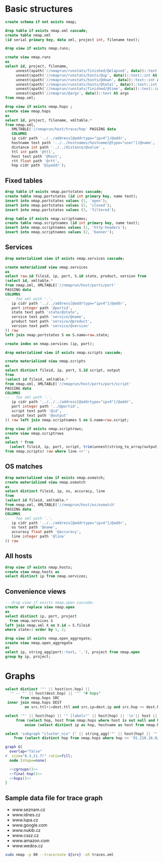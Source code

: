 #+PROPERTY: header-args:sql :tangle createdb.sql  :engine postgresql :results none

* Basic structures
  :PROPERTIES:
   :ID:       6cded9b1-d649-4235-96b8-f572a837cf34
   :END:
#+begin_src sql
create schema if not exists nmap;
#+end_src

#+begin_src sql
drop table if exists nmap.xml cascade;
create table nmap.xml
(id serial primary key, data xml, project int, filename text);
#+end_src


#+begin_src sql
drop view if exists nmap.runs;

create view nmap.runs
as
select id, project, filename,
     unnest(xpath('//nmaprun/runstats/finished/@elapsed', data))::text::float AS elapsed,
     unnest(xpath('//nmaprun/runstats/hosts/@up', data))::text::int AS up,
     unnest(xpath('//nmaprun/runstats/hosts/@down', data))::text::int AS down,
     unnest(xpath('//nmaprun/runstats/hosts/@total', data))::text::int AS total,
     unnest(xpath('//nmaprun/runstats/finished/@time', data))::text::int AS time,
     unnest(xpath('//nmaprun/@args', data))::text AS args
from nmap.xml;
#+end_src

#+begin_src sql
  drop view if exists nmap.hops ;
  create view nmap.hops
  as
  select id, project, filename, xmltable.*
  from nmap.xml,
     XMLTABLE('//nmaprun/host/trace/hop' PASSING data
     COLUMNS
	 ip cidr path '../../address[@addrtype="ipv4"]/@addr',
	 hostname text path '../../hostnames/hostname[@type="user"]/@name',
	 distance int path '../../distance/@value' ,
	 ttl int path '@ttl',
	 host text path '@host',
	 rtt float path '@rtt',
	 hop cidr path '@ipaddr');
#+end_src

** Fixed tables
#+begin_src sql
drop table if exists nmap.portstates cascade;
create table nmap.portstates (id int primary key, name text);
insert into nmap.portstates values (1, 'open');
insert into nmap.portstates values (2, 'closed');
insert into nmap.portstates values (3, 'filtered');
#+end_src

#+begin_src sql
drop table if exists nmap.scriptnames;
create table nmap.scriptnames (id int primary key, name text);
insert into nmap.scriptnames values (1, 'http-headers');
insert into nmap.scriptnames values (2, 'banner');
#+end_src
** Services

#+begin_src sql
drop materialized view if exists nmap.services cascade;

create materialized view nmap.services
as
select raw.id fileid, ip, port, S.id state, product, version from
(select id, xmltable.*
from nmap.xml, XMLTABLE('//nmaprun/host/ports/port'
PASSING data
COLUMNS
--   foo xml path '.',
   ip cidr path '../../address[@addrtype="ipv4"]/@addr',
   port integer path '@portid',
   state text path 'state/@state',
   service text path 'service/@name',
   product text path 'service/@product',
   version text path 'service/@version'
)) raw
left join nmap.portstates S on S.name=raw.state;

create index on nmap.services (ip, port);
#+end_src

#+begin_src sql
drop materialized view if exists nmap.scripts cascade;

create materialized view nmap.scripts
as
select distinct fileid, ip, port, S.id script, output
from
(select id fileid, xmltable.*
from nmap.xml, XMLTABLE('//nmaprun/host/ports/port/script'
PASSING data
COLUMNS
--   foo xml path '.',
   ip cidr path '../../../address[@addrtype="ipv4"]/@addr',
   port integer path '../@portid',
   script text path '@id',
   output text path '@output'
)) raw left join nmap.scriptnames S on S.name=raw.script;
#+end_src

#+begin_src sql
drop view if exists nmap.scriptrows;
create view nmap.scriptrows
as
select * from
  (select fileid, ip, port, script, trim(unnest(string_to_array(output, E'\n'))) line
from nmap.scripts) raw where line <>'';
#+end_src
** OS matches
#+begin_src sql
drop materialized view if exists nmap.osmatch;
create materialized view nmap.osmatch
as
select distinct fileid, ip, os, accuracy, line
from
(select id fileid, xmltable.*
from nmap.xml, XMLTABLE('//nmaprun/host/os/osmatch'
PASSING data
COLUMNS
--   foo xml path '.',
   ip cidr path '../../address[@addrtype="ipv4"]/@addr',
   os text path '@name',
   accuracy float path '@accuracy',
   line integer path '@line'
)) raw

#+end_src


** All hosts
#+begin_src sql
drop view if exists nmap.hosts;
create view nmap.hosts as
select distinct ip from nmap.services;
#+end_src

** Convenience views
#+begin_src sql
-- drop view if exists nmap.open cascade;
create or replace view nmap.open
as
select distinct ip, port, project
  from nmap.services S
left join nmap.xml X on X.id = S.fileid
where state=1 order by 1, 2;
#+end_src

#+begin_src sql
drop view if exists nmap.open_aggregate;
create view nmap.open_aggregate
as
select ip, string_agg(port::text, ','), project from nmap.open
group by ip, project;
#+end_src


* Graphs
#+NAME: hops
#+begin_src sql :results replace raw
select distinct '"' || host(src.hop) ||
  '" -- "' || host(dest.hop) || '"' "# hops"
       from nmap.hops SRC
 inner join nmap.hops DEST
         on src.ttl+1=dest.ttl and src.ip=dest.ip and src.hop <> dest.hop;
#+end_src

#+NAME: final-hop
#+begin_src sql :results replace raw
select '"' || host(hop) || '" [label="' || host(hop) || '\n'|| host ||'"]' as "# names"
     from (select hop, host from nmap.hops where host is not null and hop<>ip
         union (select distinct ip as hop, hostname as host from nmap.hops)) names ;
#+end_src


#+NAME: cgroups
#+begin_src sql :results replace raw
select 'subgraph "cluster_nix" {' || string_agg('"' || host(hop) || '"', ' ') || '}' as "# "
    from (select distinct hop from nmap.hops where hop << '91.210.16.0/24'::inet) H;
#+end_src

#+begin_src dot :noweb yes :file /tmp/image.svg
graph G{
  overlap="false"
#  size="8.3,11.7!" ratio=fill;
  node [shape=none]

  <<cgroups()>>
  <<final-hop()>>
  <<hops()>>
}
#+end_src

** Sample data file for trace graph
#+NAME: pub-servers
- www.seznam.cz
- www.idnes.cz
- www.lupa.cz
- www.google.com
- www.nukib.cz
- www.cssz.cz
- www.amazon.com
- www.wedos.cz
#+begin_src sh :var srv=pub-servers :results raw :wrap example
sudo nmap -p 80 --traceroute ${srv} -oX traces.xml
#+end_src
